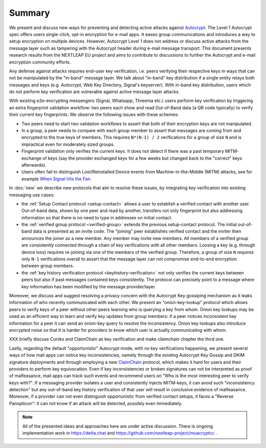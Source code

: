 Summary
=======

We present and discuss new ways for preventing and detecting active
attacks against Autocrypt_. The Level 1 Autocrypt spec
offers users single-click, opt-in encryption for e-mail apps.
It eases group communications and
introduces a way to setup encryption on multiple devices.
However, Autocrypt Level 1 does not address or discuss active attacks
from the message layer such as tampering
with the Autocrypt header during e-mail message transport.
This document presents research results from the NEXTLEAP EU project
and aims to contribute to discussions to further the Autocrypt and
e-mail encryption community efforts.

Any defense against attacks requires end-user key verification,
i.e. peers verifying their respective keys in ways that can not be manipulated
by the "in-band" message layer.
We talk about "in-band" key distribution if a single entity relays both
messages and keys (e.g. Autocrypt, Web Key Directory, Signal's keyserver).
With in-band key distribution, users which do not perform
key verification are vulnerable against active message layer attacks.

With existing e2e-encrypting messengers (Signal, Whatsapp, Threema etc.)
users perform key verification by triggering an extra fingerprint validation workflow:
two peers each show and read Out-of-Band data (a QR code typically)
to verify their current key fingerprints.  We observe the following issues with
these schemes:

- Two peers need to start two validation workflows to assert
  that both of their encryption keys are not manipulated.

- In a group, a peer needs to compare with each group member to assert
  that messages are coming from and encrypted to the true keys of members.
  This requires ``N*(N-1) / 2`` verifications for a group of size ``N``
  and is impractical even for moderately sized groups.

- Fingerprint validation only verifies the current keys. It does not
  detect if there was a past temporary MITM-exchange of keys (say the provider
  exchanged keys for a few weeks but changed back to the "correct" keys afterwards).

- Users often fail to distinguish Lost/Reinstalled Device events
  from Machine-in-the-Middle (MITM) attacks, see for example
  `When Signal hits the Fan <https://eurousec.secuso.org/2016/presentations/WhenSignalHitsFan.pdf>`_.

In :doc:`new` we describe new protocols that aim to resolve these issues,
by integrating key verification into existing messaging use cases:

- the :ref:`Setup Contact protocol <setup-contact>` allows a user
  to establish a verified contact with another user.
  Out-of-band data, shown by one peer and read by another,
  transfers not only fingerprint but also addressing information
  so that there is no need to type in addresses on initial contact.

- the :ref:`verified group protocol <verified-group>` extends the
  previous setup-contact protocol.
  The initial out-of-band data is presented as an invite code.
  The "joining" peer establishes verified contact and the inviter
  then announces the joiner as a new member. Any member may invite new members.
  All members of a verified group are consistently connected
  through a chain of key verifications with all other members.
  Loosing a key (e.g. through device loss) requires re-joining
  via one of the members of the verified group.
  Therefore, a group of size ``N`` requires only ``N-1`` verifications
  overall to assert that the message layer can not compromise end-to-end
  encryption between group members.

- the :ref:`key history verification protocol <keyhistory-verification>`
  not only verifies the current keys between peers but also
  if past messages contained keys consistently. The protocol can
  precisely point to a message where key information has been modified
  by the message provider/layer.

Moreover, we discuss and suggest resolving a privacy concern with the
Autocrypt Key gossiping mechanism as it leaks information of who
recently communicated with each other.
We present an "onion-key-lookup" protocol which allows peers to verify keys of a peer without
other peers learning who is querying a key from whom. Onion key lookups may
be used as an efficient way to learn and verify key updates from group members:
if a peer notices inconsistent key information for a peer it can send an onion-key query
to resolve the inconsistency. Onion key lookups also introduce encrypted noise so that
it is harder for providers to know which user is actually communicating with whom.


XXX briefly discuss Coniks and ClaimChain as key verification and make claimchain chapter the third one.

Lastly, regarding the default "opportunistic" Autocrypt mode,
with no key verifications happening,
we present several ways of how mail apps can notice key inconsistencies,
namely through the existing Autocrypt Key Gossip and DKIM signature deployments and
through employing a new ClaimChain_ protocol,
which makes it hard for users and their providers to perform key equivocation.
Even if key inconsistencies or broken signatures can not be interpreted
as proof of malfeasance, mail apps can track such events and recommend
users on "Who is the most interesting peer to verify keys with?".
If a messaging provider isolates a user and consistently injects MITM-keys,
it can avoid such "inconsistency detection" but any out-of-band key
history verification of that user will result in conclusive evidence of
malfeasance.
Moreover, if a provider can not even distinguish opportunistic from verified
contact setups, it faces a "Reverse Panopticon": it can not know if an
attack will be detected, possibly even immediately.

.. note::

    All of the presented ideas and approaches here are under active
    discussion. There is ongoing implementation work in https://delta.chat
    and https://github.com/nextleap-project/muacryptcc .


.. _coniks: https://coniks.cs.princeton.edu/
.. _claimchain: https://claimchain.github.io/
.. _autocrypt: https://autocrypt.org
